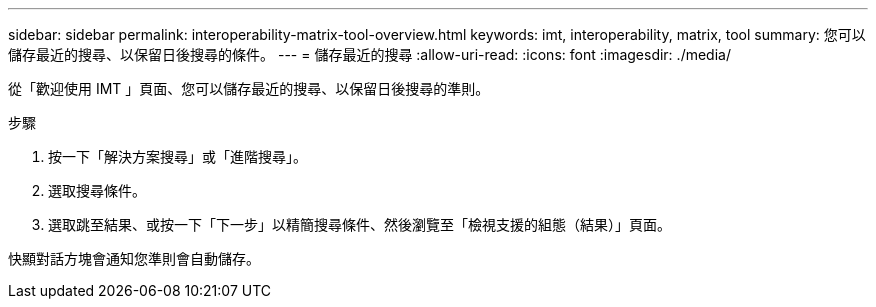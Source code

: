 ---
sidebar: sidebar 
permalink: interoperability-matrix-tool-overview.html 
keywords: imt, interoperability, matrix, tool 
summary: 您可以儲存最近的搜尋、以保留日後搜尋的條件。 
---
= 儲存最近的搜尋
:allow-uri-read: 
:icons: font
:imagesdir: ./media/


[role="lead"]
從「歡迎使用 IMT 」頁面、您可以儲存最近的搜尋、以保留日後搜尋的準則。

.步驟
. 按一下「解決方案搜尋」或「進階搜尋」。
. 選取搜尋條件。
. 選取跳至結果、或按一下「下一步」以精簡搜尋條件、然後瀏覽至「檢視支援的組態（結果）」頁面。


快顯對話方塊會通知您準則會自動儲存。
